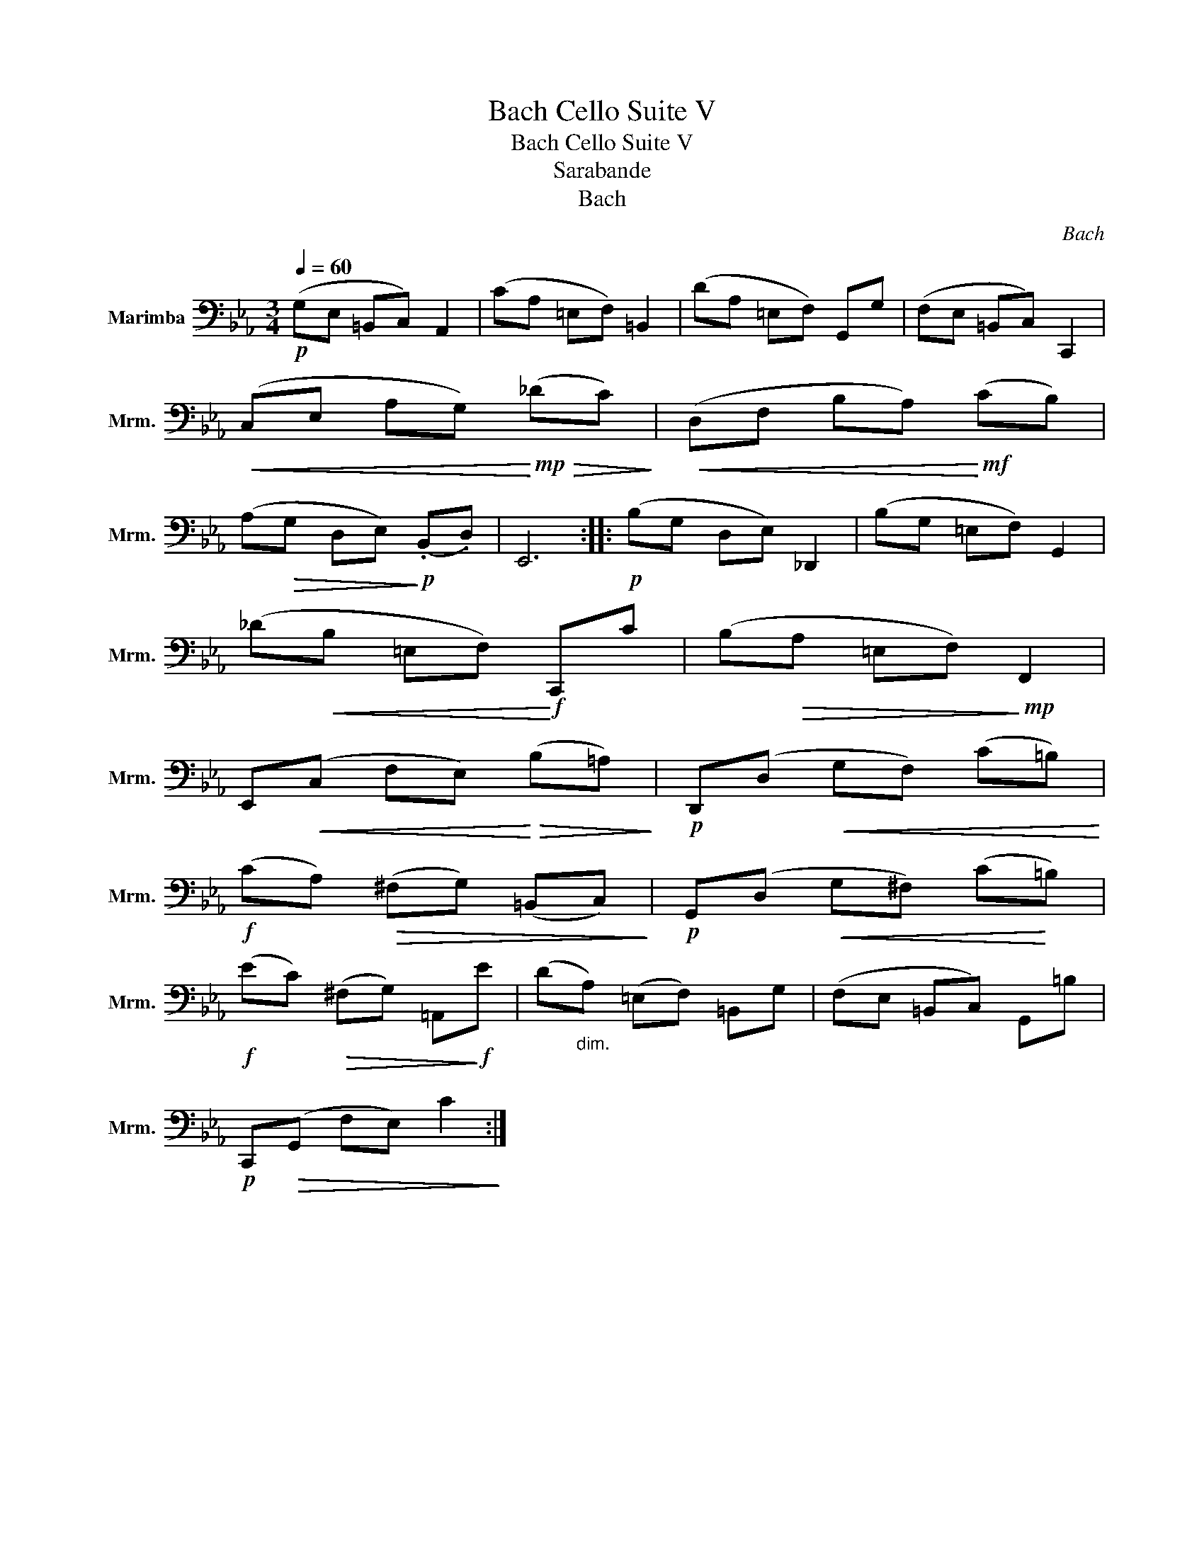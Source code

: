 X:1
T:Bach Cello Suite V
T:Bach Cello Suite V
T:Sarabande
T:Bach
C:Bach
L:1/8
Q:1/4=60
M:3/4
K:Eb
V:1 bass nm="Marimba" snm="Mrm."
V:1
!p! (G,E, =B,,C,) A,,2 | (CA, =E,F,) =B,,2 | (DA, =E,F,) G,,G, | (F,E, =B,,C,) C,,2 | %4
!<(! (C,E, A,G,)!<)!!mp!!>(! (_DC)!>)! |!<(! (D,F, B,A,)!<)!!mf! (CB,) | %6
 (A,!>(!G, D,E,)!>)!!p! (.B,,.D,) | E,,6 ::!p! (B,G, D,E,) _D,,2 | (B,G, =E,F,) G,,2 | %10
 (_D!<(!B, =E,F,)!<)!!f! C,,C | (B,!>(!A, =E,F,)!>)!!mp! F,,2 | %12
 E,,!<(!(C, F,E,)!<)!!>(! (B,=A,)!>)! |!p! D,,(D,!<(! G,F,) (C=B,)!<)! | %14
!f! (CA,)!>(! (^F,G,) (=B,,C,)!>)! |!p! G,,(D,!<(! G,^F,) (C!<)!=B,) | %16
!f! (EC)!>(! (^F,G,) =A,,!>)!!f!E | (D"_dim."A,) (=E,F,) =B,,G, | (F,E, =B,,C,) G,,=B, | %19
!p! C,,!>(!(G,, F,E,) C2!>)! :| %20

